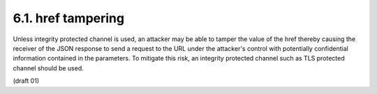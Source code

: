 6.1. href tampering
---------------------------

Unless integrity protected channel is used, an attacker may be able
to tamper the value of the href thereby causing the receiver of the
JSON response to send a request to the URL under the attacker's
control with potentially confidential information contained in the
parameters.  To mitigate this risk, an integrity protected channel
such as TLS protected channel should be used.


(draft 01)
